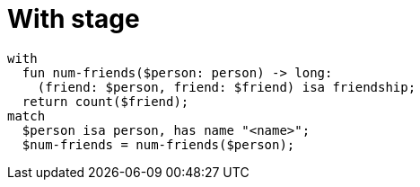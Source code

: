 = With stage

[,typeql]
----
with
  fun num-friends($person: person) -> long:
    (friend: $person, friend: $friend) isa friendship;
  return count($friend);
match
  $person isa person, has name "<name>";
  $num-friends = num-friends($person);
----
